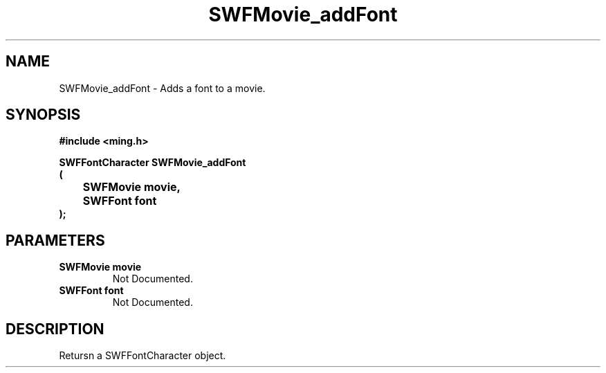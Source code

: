 .\" WARNING! THIS FILE WAS GENERATED AUTOMATICALLY BY c2man!
.\" DO NOT EDIT! CHANGES MADE TO THIS FILE WILL BE LOST!
.TH "SWFMovie_addFont" 3 "1 October 2008" "c2man movie.c"
.SH "NAME"
SWFMovie_addFont \- Adds a font to a movie.
.SH "SYNOPSIS"
.ft B
#include <ming.h>
.br
.sp
SWFFontCharacter SWFMovie_addFont
.br
(
.br
	SWFMovie movie,
.br
	SWFFont font
.br
);
.ft R
.SH "PARAMETERS"
.TP
.B "SWFMovie movie"
Not Documented.
.TP
.B "SWFFont font"
Not Documented.
.SH "DESCRIPTION"
Retursn a SWFFontCharacter object.
